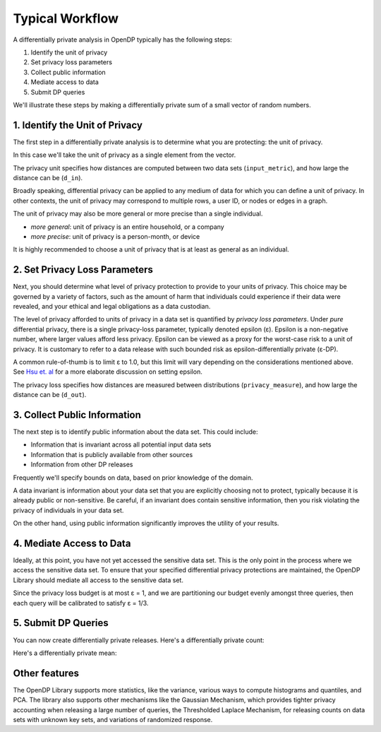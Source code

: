 Typical Workflow
================

A differentially private analysis in OpenDP typically has the following steps:

1. Identify the unit of privacy
2. Set privacy loss parameters
3. Collect public information
4. Mediate access to data
5. Submit DP queries

.. Diagram source: https://docs.google.com/drawings/d/1W4l9x3UM3hbVLWlC0nzijqgaQ31wY5ERebp8jkYy1yc/edit

.. image:: code/typical-workflow-diagram.svg
    :width: 60%
    :alt: Diagram representing typical data flow with OpenDP, from a raw CSV to a differentially private release. 

We'll illustrate these steps by making a differentially private sum of a small vector of random numbers.

1. Identify the Unit of Privacy
-------------------------------

The first step in a differentially private analysis is to determine what you are protecting: the unit of privacy.

In this case we'll take the unit of privacy as a single element from the vector.

.. tab-set::

    .. tab-item:: Context API (Python)
        :sync: context

        .. literalinclude:: code/typical-workflow-context.rst
            :language: python
            :start-after: unit-of-privacy
            :end-before: /unit-of-privacy

    .. tab-item:: Framework API (Python)
        :sync: framework

        .. literalinclude:: code/typical-workflow-framework.rst
            :language: python
            :start-after: unit-of-privacy
            :end-before: /unit-of-privacy

    .. tab-item:: Framework API (R)
        :sync: r

        .. literalinclude:: code/typical-workflow-framework.R
            :language: r
            :start-after: unit-of-privacy
            :end-before: /unit-of-privacy

The privacy unit specifies how distances are computed between two data sets (``input_metric``), and how large the distance can be (``d_in``).

Broadly speaking, differential privacy can be applied to any medium of data for which you can define a unit of privacy. In other contexts, the unit of privacy may correspond to multiple rows, a user ID, or nodes or edges in a graph.

The unit of privacy may also be more general or more precise than a single individual.

* *more general*: unit of privacy is an entire household, or a company
* *more precise*: unit of privacy is a person-month, or device

It is highly recommended to choose a unit of privacy that is at least as general as an individual.

2. Set Privacy Loss Parameters
------------------------------

Next, you should determine what level of privacy protection to provide to your units of privacy. This choice may be governed by a variety of factors, such as the amount of harm that individuals could experience if their data were revealed, and your ethical and legal obligations as a data custodian.

The level of privacy afforded to units of privacy in a data set is quantified by *privacy loss parameters*. Under *pure* differential privacy, there is a single privacy-loss parameter, typically denoted epsilon (ε). Epsilon is a non-negative number, where larger values afford less privacy. Epsilon can be viewed as a proxy for the worst-case risk to a unit of privacy. It is customary to refer to a data release with such bounded risk as epsilon-differentially private (ε-DP).

A common rule-of-thumb is to limit ε to 1.0, but this limit will vary depending on the considerations mentioned above. See `Hsu et. al <https://arxiv.org/abs/1402.3329>`_ for a more elaborate discussion on setting epsilon.

.. tab-set::

    .. tab-item:: Context API (Python)
        :sync: context

        .. literalinclude:: code/typical-workflow-context.rst
            :language: python
            :start-after: privacy-loss
            :end-before: /privacy-loss

    .. tab-item:: Framework API (Python)
        :sync: framework

        .. literalinclude:: code/typical-workflow-framework.rst
            :language: python
            :start-after: privacy-loss
            :end-before: /privacy-loss

    .. tab-item:: Framework API (R)
        :sync: r

        .. literalinclude:: code/typical-workflow-framework.R
            :language: r
            :start-after: privacy-loss
            :end-before: /privacy-loss

The privacy loss specifies how distances are measured between distributions (``privacy_measure``), and how large the distance can be (``d_out``).

3. Collect Public Information
-----------------------------

The next step is to identify public information about the data set. This could include:

* Information that is invariant across all potential input data sets
* Information that is publicly available from other sources
* Information from other DP releases

Frequently we'll specify bounds on data, based on prior knowledge of the domain.

.. tab-set::

    .. tab-item:: Context API (Python)
        :sync: context

        .. literalinclude:: code/typical-workflow-context.rst
            :language: python
            :start-after: public-info
            :end-before: /public-info

    .. tab-item:: Framework API (Python)
        :sync: framework

        .. literalinclude:: code/typical-workflow-framework.rst
            :language: python
            :start-after: public-info
            :end-before: /public-info

    .. tab-item:: Framework API (R)
        :sync: r

        .. literalinclude:: code/typical-workflow-framework.R
            :language: r
            :start-after: public-info
            :end-before: /public-info

A data invariant is information about your data set that you are explicitly choosing not to protect, typically because it is already public or non-sensitive. Be careful, if an invariant does contain sensitive information, then you risk violating the privacy of individuals in your data set.

On the other hand, using public information significantly improves the utility of your results.

4. Mediate Access to Data
-------------------------

Ideally, at this point, you have not yet accessed the sensitive data set. This is the only point in the process where we access the sensitive data set. To ensure that your specified differential privacy protections are maintained, the OpenDP Library should mediate all access to the sensitive data set.

.. tab-set::

    .. tab-item:: Context API (Python)
        :sync: context

        .. literalinclude:: code/typical-workflow-context.rst
            :language: python
            :start-after: mediate
            :end-before: /mediate

        ``dp.Context.compositor`` creates a sequential composition measurement.
        You can now submit up to three queries to ``context``, in the form of measurements.

    .. tab-item:: Framework API (Python)
        :sync: framework

        .. literalinclude:: code/typical-workflow-framework.rst
            :language: python
            :start-after: mediate
            :end-before: /mediate

        ``dp.c.make_sequential_composition`` creates a sequential composition measurement.
        You can now submit up to three queries to ``queryable``, in the form of measurements.

    .. tab-item:: Framework API (R)
        :sync: r

        .. literalinclude:: code/typical-workflow-framework.R
            :language: r
            :start-after: mediate
            :end-before: /mediate

        ``make_sequential_composition`` creates a sequential composition measurement.
        You can now submit up to three queries to ``queryable``, in the form of measurements.

Since the privacy loss budget is at most ε = 1, and we are partitioning our budget evenly amongst three queries, then each query will be calibrated to satisfy ε = 1/3.


5. Submit DP Queries
--------------------

You can now create differentially private releases.
Here's a differentially private count:

.. tab-set::

    .. tab-item:: Context API (Python)
        :sync: context

        .. literalinclude:: code/typical-workflow-context.rst
            :language: python
            :start-after: count
            :end-before: /count

    .. tab-item:: Framework API (Python)
        :sync: framework

        .. literalinclude:: code/typical-workflow-framework.rst
            :language: python
            :start-after: count
            :end-before: /count

    .. tab-item:: Framework API (R)
        :sync: r

        .. literalinclude:: code/typical-workflow-framework.R
            :language: r
            :start-after: count
            :end-before: /count

Here's a differentially private mean:

.. tab-set::

    .. tab-item:: Context API (Python)
        :sync: context

        .. literalinclude:: code/typical-workflow-context.rst
            :language: python
            :start-after: mean
            :end-before: /mean

    .. tab-item:: Framework API (Python)
        :sync: framework

        .. literalinclude:: code/typical-workflow-framework.rst
            :language: python
            :start-after: mean
            :end-before: /mean

    .. tab-item:: Framework API (R)
        :sync: r

        .. literalinclude:: code/typical-workflow-framework.R
            :language: r
            :start-after: mean
            :end-before: /mean

Other features
--------------

The OpenDP Library supports more statistics, like the variance, various ways to compute histograms and quantiles, and PCA. The library also supports other mechanisms like the Gaussian Mechanism, which provides tighter privacy accounting when releasing a large number of queries, the Thresholded Laplace Mechanism, for releasing counts on data sets with unknown key sets, and variations of randomized response.
